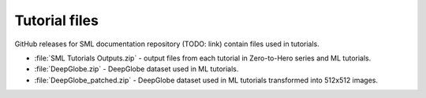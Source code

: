 .. _tutorial_files:

Tutorial files
==============
GitHub releases for SML documentation repository (TODO: link) contain files used in tutorials.

* :file:`SML Tutorials Outputs.zip` - output files from each tutorial in Zero-to-Hero series and ML tutorials.
* :file:`DeepGlobe.zip` - DeepGlobe dataset used in ML tutorials.
* :file:`DeepGlobe_patched.zip` - DeepGlobe dataset used in ML tutorials transformed into 512x512 images.
